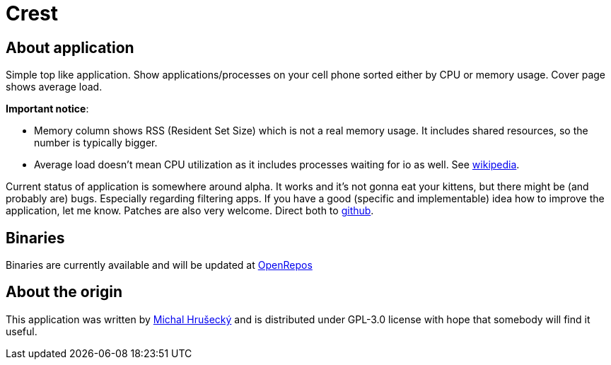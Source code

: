 Crest
=====

About application
-----------------

Simple top like application. Show applications/processes on your cell phone
sorted either by CPU or memory usage. Cover page shows average load.

*Important notice*:

* Memory column shows RSS (Resident Set Size) which is not a real memory usage.
  It includes shared resources, so the number is typically bigger.
* Average load doesn't mean CPU utilization as it includes processes waiting
  for io as well. See http://en.wikipedia.org/wiki/Load_(computing)[wikipedia].

Current status of application is somewhere around alpha. It works and it's not
gonna eat your kittens, but there might be (and probably are) bugs. Especially
regarding filtering apps. If you have a good (specific and implementable) idea
how to improve the application, let me know. Patches are also very welcome.
Direct both to https://github.com/miska/Crest[github].

Binaries
--------

Binaries are currently available and will be updated at
https://openrepos.net/content/miska/crest[OpenRepos]

About the origin
----------------

This application was written by http://michal.hrusecky.net[Michal Hrušecký] and
is distributed under GPL-3.0 license with hope that somebody will find it
useful.
